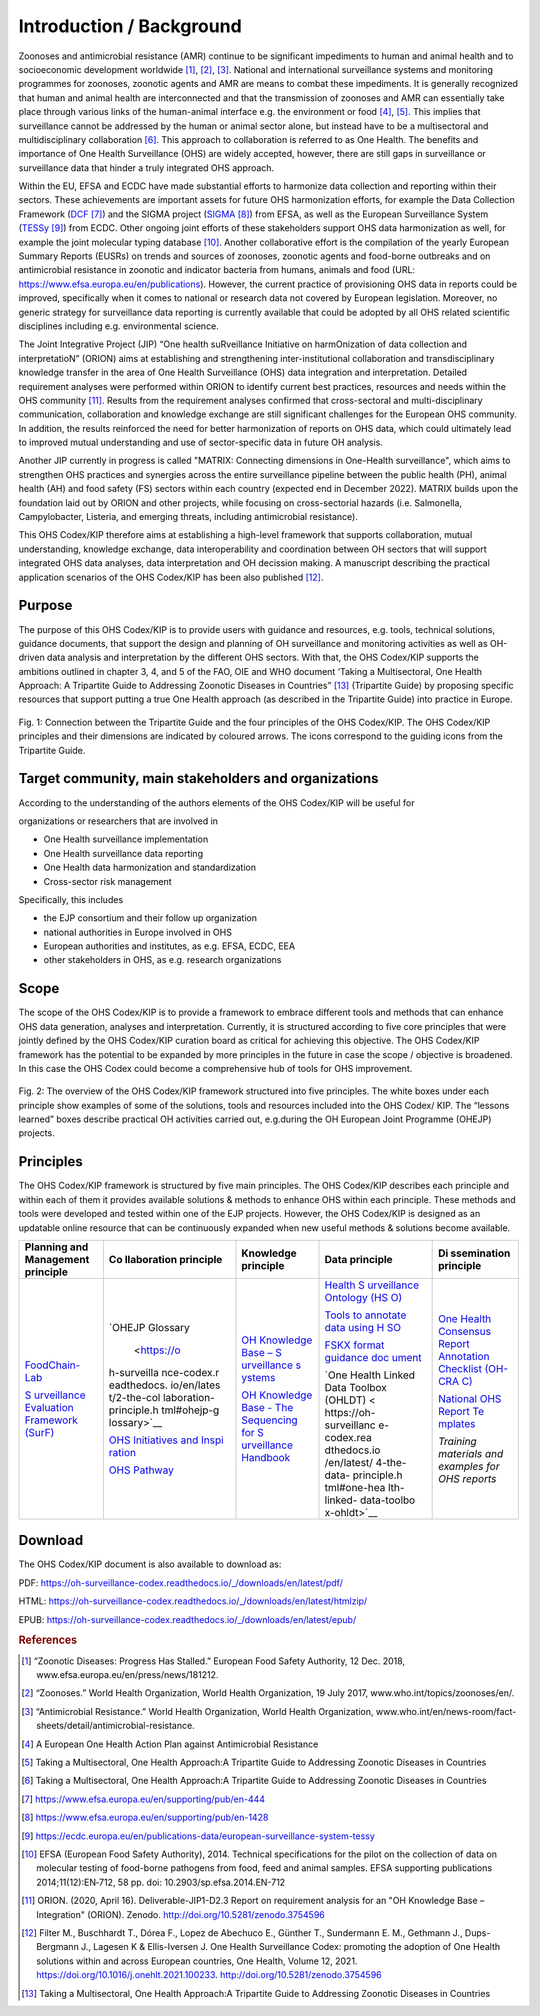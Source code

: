 =========================
Introduction / Background
=========================

Zoonoses and antimicrobial resistance (AMR) continue to be significant
impediments to human and animal health and to socioeconomic development
worldwide [1]_, [2]_, [3]_. National and international surveillance
systems and monitoring programmes for zoonoses, zoonotic agents and AMR
are means to combat these impediments. It is generally recognized that
human and animal health are interconnected and that the transmission of
zoonoses and AMR can essentially take place through various links of the
human-animal interface e.g. the environment or food  [4]_, [5]_. This
implies that surveillance cannot be addressed by the human or animal
sector alone, but instead have to be a multisectoral and
multidisciplinary collaboration  [6]_. This approach to collaboration is
referred to as One Health. The benefits and importance of One Health
Surveillance (OHS) are widely accepted, however, there are still gaps in
surveillance or surveillance data that hinder a truly integrated OHS
approach.

Within the EU, EFSA and ECDC have made substantial efforts to harmonize
data collection and reporting within their sectors. These achievements
are important assets for future OHS harmonization efforts, for example
the Data Collection Framework
(`DCF <https://www.efsa.europa.eu/en/supporting/pub/en-444>`__\  [7]_)
and the SIGMA project
(`SIGMA <https://www.efsa.europa.eu/en/supporting/pub/en-1428>`__\  [8]_)
from EFSA, as well as the European Surveillance System
(`TESSy <https://ecdc.europa.eu/en/publications-data/european-surveillance-system-tessy>`__\  [9]_)
from ECDC. Other ongoing joint efforts of these stakeholders support OHS
data harmonization as well, for example the joint molecular typing
database [10]_. Another collaborative effort is the compilation of the
yearly European Summary Reports (EUSRs) on trends and sources of
zoonoses, zoonotic agents and food-borne outbreaks and on antimicrobial
resistance in zoonotic and indicator bacteria from humans, animals and
food (URL: https://www.efsa.europa.eu/en/publications). However, the
current practice of provisioning OHS data in reports could be improved,
specifically when it comes to national or research data not covered by
European legislation. Moreover, no generic strategy for surveillance
data reporting is currently available that could be adopted by all OHS
related scientific disciplines including e.g. environmental science.

The Joint Integrative Project (JIP) “One health suRveillance Initiative
on harmOnization of data collection and interpretatioN” (ORION) aims at
establishing and strengthening inter-institutional collaboration and
transdisciplinary knowledge transfer in the area of One Health
Surveillance (OHS) data integration and interpretation. Detailed
requirement analyses were performed within ORION to identify current
best practices, resources and needs within the OHS community [11]_.
Results from the requirement analyses confirmed that cross-sectoral and
multi-disciplinary communication, collaboration and knowledge exchange
are still significant challenges for the European OHS community. In
addition, the results reinforced the need for better harmonization of
reports on OHS data, which could ultimately lead to improved mutual
understanding and use of sector-specific data in future OH analysis.

Another JIP currently in progress is called "MATRIX: Connecting
dimensions in One-Health surveillance", which aims to strengthen OHS
practices and synergies across the entire surveillance pipeline between
the public health (PH), animal health (AH) and food safety (FS) sectors
within each country (expected end in December 2022). MATRIX builds upon
the foundation laid out by ORION and other projects, while focusing on
cross-sectorial hazards (i.e. Salmonella, Campylobacter, Listeria, and
emerging threats, including antimicrobial resistance).

This OHS Codex/KIP therefore aims at establishing a high-level framework
that supports collaboration, mutual understanding, knowledge exchange,
data interoperability and coordination between OH sectors that will support
integrated OHS data analyses, data interpretation and OH decission making. 
A manuscript describing the practical application scenarios of the OHS 
Codex/KIP has been also published [12]_.

Purpose
-------

The purpose of this OHS Codex/KIP is to provide users with guidance and
resources, e.g. tools, technical solutions, guidance documents, that
support the design and planning of OH surveillance and monitoring activities 
as well as OH-driven data analysis and interpretation by the
different OHS sectors. With that, the OHS Codex/KIP supports the ambitions
outlined in chapter 3, 4, and 5 of the FAO, OIE and WHO
document ‘Taking a Multisectoral, One Health Approach: A Tripartite
Guide to Addressing Zoonotic Diseases in Countries” [13]_ (Tripartite
Guide) by proposing specific resources that support putting a true One
Health approach (as described in the Tripartite Guide) into practice in
Europe.



.. figure:: ../assets/img/20220314_OHS_CODEX_TripartiteGuide.png
    :width: 6.28229in
    :align: center
    :alt: alternate text
    :figclass: align-center

    Fig. 1: Connection between the Tripartite Guide and the four principles
    of the OHS Codex/KIP. The OHS Codex/KIP principles and their dimensions
    are indicated by coloured arrows. The icons correspond to the guiding
    icons from the Tripartite Guide.




Target community, main stakeholders and organizations
-----------------------------------------------------

According to the understanding of the authors elements of the OHS Codex/KIP
will be useful for

organizations or researchers that are involved in

-  One Health surveillance implementation

-  One Health surveillance data reporting

-  One Health data harmonization and standardization

-  Cross-sector risk management

Specifically, this includes

-  the EJP consortium and their follow up organization

-  national authorities in Europe involved in OHS

-  European authorities and institutes, as e.g. EFSA, ECDC, EEA

-  other stakeholders in OHS, as e.g. research organizations

Scope
-----

The scope of the OHS Codex/KIP is to provide a framework to embrace
different tools and methods that can enhance OHS data generation, analyses and
interpretation. Currently, it is structured according to five core
principles that were jointly defined by the OHS Codex/KIP curation board as
critical for achieving this objective. The OHS Codex/KIP framework has the
potential to be expanded by more principles in the future in case the
scope / objective is broadened. In this case the OHS Codex could become
a comprehensive hub of tools for OHS improvement.

.. figure:: ../assets/img/20220314_OHS_CODEX_principles.png
    :width: 6.27083in
    :align: center
    :height:  4.69444in
    :alt: alternate text
    :figclass: align-center

    Fig. 2: The overview of the OHS Codex/KIP framework structured into five
    principles. The white boxes under each principle show examples of some
    of the solutions, tools and resources included into the OHS Codex/ KIP.
    The “lessons learned” boxes describe practical OH activities carried
    out, e.g.during the OH European Joint Programme (OHEJP) projects.


Principles
----------

The OHS Codex/KIP framework is structured by five main principles.
The OHS Codex/KIP describes each principle and within each of them it provides available
solutions & methods to enhance OHS within each principle. These methods
and tools were developed and tested within one of the EJP projects. 
However, the OHS Codex/KIP is designed as an updatable online resource that can be
continuously expanded when new useful methods & solutions become
available.

+-------------+-------------+-------------+-------------+-------------+
| **Planning  | **Co        | **Knowledge | **Data      | **Di        |
| and         | llaboration | principle** | principle** | ssemination |
| Management  | principle** |             |             | principle** |
| principle** |             |             |             |             |
+=============+=============+=============+=============+=============+
| `FoodChain- | `OHEJP      | `OH         | `Health     | `One Health |
| Lab <https: | Glossary    | Knowledge   | S           | Consensus   |
| //oh-survei |  <https://o | Base –      | urveillance | Report      |
| llance-code | h-surveilla | S           | Ontology    | Annotation  |
| x.readthedo | nce-codex.r | urveillance | (HS         | Checklist   |
| cs.io/en/la | eadthedocs. | s           | O) <https:/ | (OH-CRA     |
| test/1-the- | io/en/lates | ystems <htt | /oh-surveil | C) <https:/ |
| planning-an | t/2-the-col | ps://oh-sur | lance-codex | /oh-surveil |
| d-managemen | laboration- | veillance-c | .readthedoc | lance-codex |
| t-principle | principle.h | odex.readth | s.io/en/lat | .readthedoc |
| .html#foodc | tml#ohejp-g | edocs.io/en | est/4-the-d | s.io/en/lat |
| hain-lab-tr | lossary>`__ | /latest/3-k | ata-princip | est/5-the-d |
| acing-softw |             | nowledge-pr | le.html#hea | isseminatio |
| are-fcl>`__ | `OHS        | inciple.htm | lth-surveil | n-principle |
|             | Initiatives | l#oh-knowle | lance-ontol | .html#one-h |
| `S          | and         | dge-base-su | ogy-hso>`__ | ealth-conse |
| urveillance | Inspi       | rveillance- |             | nsus-report |
| Evaluation  | ration <htt | systems>`__ | `Tools to   | -annotation |
| Framework   | ps://oh-sur |             | annotate    | -checklist- |
| (SurF)      | veillance-c | `OH         | data using  | oh-crac>`__ |
| <https://oh | odex.readth | Knowledge   | H           |             |
| -surveillan | edocs.io/en | Base - The  | SO <https:/ | `National   |
| ce-codex.re | /latest/2-t | Sequencing  | /oh-surveil | OHS Report  |
| adthedocs.i | he-collabor | for         | lance-codex | Te          |
| o/en/latest | ation-princ | S           | .readthedoc | mplates <ht |
| /1-the-plan | iple.html#o | urveillance | s.io/en/lat | tps://oh-su |
| ning-and-ma | hs-initiati | Handbook <h | est/4-the-d | rveillance- |
| nagement-pr | ves-ideas-a | ttps://oh-s | ata-princip | codex.readt |
| inciple.htm | nd-inspirat | urveillance | le.html#too | hedocs.io/e |
| l#surveilla | ion-ohs-ins | -codex.read | ls-to-annot | n/latest/5- |
| nce-evaluat | piration-ca | thedocs.io/ | ate-data-us | the-dissemi |
| ion-framewo | talogue>`__ | en/latest/3 | ing-hso>`__ | nation-prin |
| rk-surf>`__ |             | -knowledge- |             | ciple.html# |
|             | `OHS        | principle.h | `FSKX       | national-oh |
|             | Pathway     | tml#oh-know | format      | s-report-te |
|             | <https://oh | ledge-base- | guidance    | mplates>`__ |
|             | -surveillan | the-sequenc | doc         |             |
|             | ce-codex.re | ing-for-sur | ument <http | *Training   |
|             | adthedocs.i | veillance-h | s://oh-surv | materials   |
|             | o/en/latest | andbook>`__ | eillance-co | and         |
|             | /2-the-coll |             | dex.readthe | examples    |
|             | aboration-p |             | docs.io/en/ | for OHS     |
|             | rinciple.ht |             | latest/4-th | reports*    |
|             | ml#oh-surve |             | e-data-prin |             |
|             | illance-pat |             | ciple.html# |             |
|             | hway-visual |             | fskx-format |             |
|             | ization>`__ |             | -guidance-d |             |
|             |             |             | ocument>`__ |             |
|             |             |             |             |             |
|             |             |             | `One Health |             |
|             |             |             | Linked Data |             |
|             |             |             | Toolbox     |             |
|             |             |             | (OHLDT) <   |             |
|             |             |             | https://oh- |             |
|             |             |             | surveillanc |             |
|             |             |             | e-codex.rea |             |
|             |             |             | dthedocs.io |             |
|             |             |             | /en/latest/ |             |
|             |             |             | 4-the-data- |             |
|             |             |             | principle.h |             |
|             |             |             | tml#one-hea |             |
|             |             |             | lth-linked- |             |
|             |             |             | data-toolbo |             |
|             |             |             | x-ohldt>`__ |             |
+-------------+-------------+-------------+-------------+-------------+


Download
--------

The OHS Codex/KIP document is also available to download as:

PDF:
https://oh-surveillance-codex.readthedocs.io/_/downloads/en/latest/pdf/

HTML:
https://oh-surveillance-codex.readthedocs.io/_/downloads/en/latest/htmlzip/

EPUB:
https://oh-surveillance-codex.readthedocs.io/_/downloads/en/latest/epub/





.. rubric:: References

.. [1]
   “Zoonotic Diseases: Progress Has Stalled.” European Food Safety
   Authority, 12 Dec. 2018, www.efsa.europa.eu/en/press/news/181212.

.. [2]
   “Zoonoses.” World Health Organization, World Health Organization, 19
   July 2017, www.who.int/topics/zoonoses/en/.

.. [3]
   “Antimicrobial Resistance.” World Health Organization, World Health
   Organization,
   www.who.int/en/news-room/fact-sheets/detail/antimicrobial-resistance.

.. [4]
   A European One Health Action Plan against Antimicrobial Resistance

.. [5]
   Taking a Multisectoral, One Health Approach:A Tripartite Guide to
   Addressing Zoonotic Diseases in Countries

.. [6]
   Taking a Multisectoral, One Health Approach:A Tripartite Guide to
   Addressing Zoonotic Diseases in Countries

.. [7]
   https://www.efsa.europa.eu/en/supporting/pub/en-444

.. [8]
   https://www.efsa.europa.eu/en/supporting/pub/en-1428

.. [9]
   https://ecdc.europa.eu/en/publications-data/european-surveillance-system-tessy

.. [10]
   EFSA (European Food Safety Authority), 2014. Technical specifications
   for the pilot on the collection of data on molecular testing of
   food-borne pathogens from food, feed and animal samples. EFSA
   supporting publications 2014;11(12):EN‐712, 58 pp. doi:
   10.2903/sp.efsa.2014.EN-712

.. [11]
   ORION. (2020, April 16). Deliverable-JIP1-D2.3 Report on requirement
   analysis for an "OH Knowledge Base – Integration" (ORION). Zenodo.
   http://doi.org/10.5281/zenodo.3754596

.. [12]
   Filter M., Buschhardt T., Dórea F., Lopez de Abechuco E., Günther T., 
   Sundermann E. M., Gethmann J., Dups-Bergmann J., Lagesen K &
   Ellis-Iversen J. One Health Surveillance Codex: promoting the adoption
   of One Health solutions within and across European countries,
   One Health, Volume 12, 2021. 
   https://doi.org/10.1016/j.onehlt.2021.100233. http://doi.org/10.5281/zenodo.3754596

.. [13]
   Taking a Multisectoral, One Health Approach:A Tripartite Guide to
   Addressing Zoonotic Diseases in Countries

.. |image0| image:: ../assets/img/20220314_OHS_CODEX_TripartiteGuide.png
   :width: 6.28229in
  
.. |image1| image:: ../assets/img/20220314_OHS_CODEX_principles.png
   :width: 6.27083in
